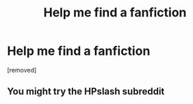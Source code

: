 #+TITLE: Help me find a fanfiction

* Help me find a fanfiction
:PROPERTIES:
:Author: Apprehensive-Chard40
:Score: 0
:DateUnix: 1604356468.0
:DateShort: 2020-Nov-03
:END:
[removed]


** You might try the HPslash subreddit
:PROPERTIES:
:Author: mincey_g
:Score: 1
:DateUnix: 1604433547.0
:DateShort: 2020-Nov-03
:END:
